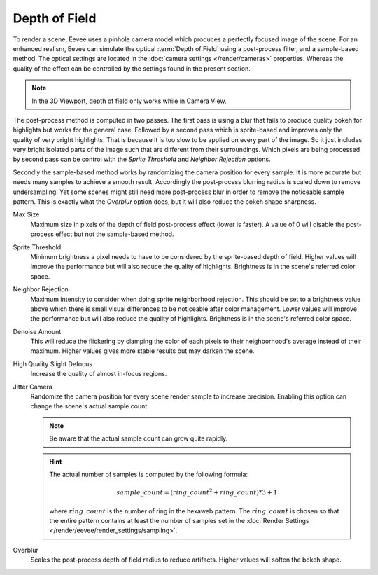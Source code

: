.. _bpy.types.SceneEEVEE.bokeh_max_size:

**************
Depth of Field
**************

To render a scene, Eevee uses a pinhole camera model which produces
a perfectly focused image of the scene. For an enhanced realism, Eevee can simulate
the optical :term:`Depth of Field` using a post-process filter, and a sample-based method.
The optical settings are located in the :doc:`camera settings </render/cameras>` properties.
Whereas the quality of the effect can be controlled by the settings found in the present section.

.. note::

   In the 3D Viewport, depth of field only works while in Camera View.

The post-process method is computed in two passes.
The first pass is using a blur that fails to produce quality bokeh for highlights but works for the general case.
Followed by a second pass which is sprite-based and improves only the quality of very bright highlights.
That is because it is too slow to be applied on every part of the image.
So it just includes very bright isolated parts of the image such that are different from their surroundings.
Which pixels are being processed by second pass can be control with
the *Sprite Threshold* and *Neighbor Rejection* options.

Secondly the sample-based method works by randomizing the camera position for every sample.
It is more accurate but needs many samples to achieve a smooth result.
Accordingly the post-process blurring radius is scaled down to remove undersampling.
Yet some scenes might still need more post-process blur in order to remove the noticeable sample pattern.
This is exactly what the *Overblur* option does, but it will also reduce the bokeh shape sharpness.

.. reference::

   :Panel:     :menuselection:`Render --> Depth of Field`

Max Size
   Maximum size in pixels of the depth of field post-process effect (lower is faster).
   A value of 0 will disable the post-process effect but not the sample-based method.

Sprite Threshold
   Minimum brightness a pixel needs to have to be considered by the sprite-based depth of field.
   Higher values will improve the performance but will also reduce the quality of highlights.
   Brightness is in the scene's referred color space.

Neighbor Rejection
   Maximum intensity to consider when doing sprite neighborhood rejection.
   This should be set to a brightness value above which there is
   small visual differences to be noticeable after color management.
   Lower values will improve the performance but will also reduce the quality of highlights.
   Brightness is in the scene's referred color space.

Denoise Amount
   This will reduce the flickering by clamping the color of
   each pixels to their neighborhood's average instead of their maximum.
   Higher values gives more stable results but may darken the scene.

High Quality Slight Defocus
   Increase the quality of almost in-focus regions.

Jitter Camera
   Randomize the camera position for every scene render sample to increase precision.
   Enabling this option can change the scene's actual sample count.

   .. note::

      Be aware that the actual sample count can grow quite rapidly.

   .. hint::

      The actual number of samples is computed by the following formula:

      .. math::

         sample\_count = (ring\_count^{2} + ring\_count) * 3 + 1

      where :math:`ring\_count` is the number of ring in the hexaweb pattern.
      The :math:`ring\_count` is chosen so that the entire pattern contains at least the number of
      samples set in the :doc:`Render Settings </render/eevee/render_settings/sampling>`.

Overblur
   Scales the post-process depth of field radius to reduce artifacts. Higher values will soften the bokeh shape.

.. seealso:: :ref:`Limitations <eevee-limitations-dof>`.
